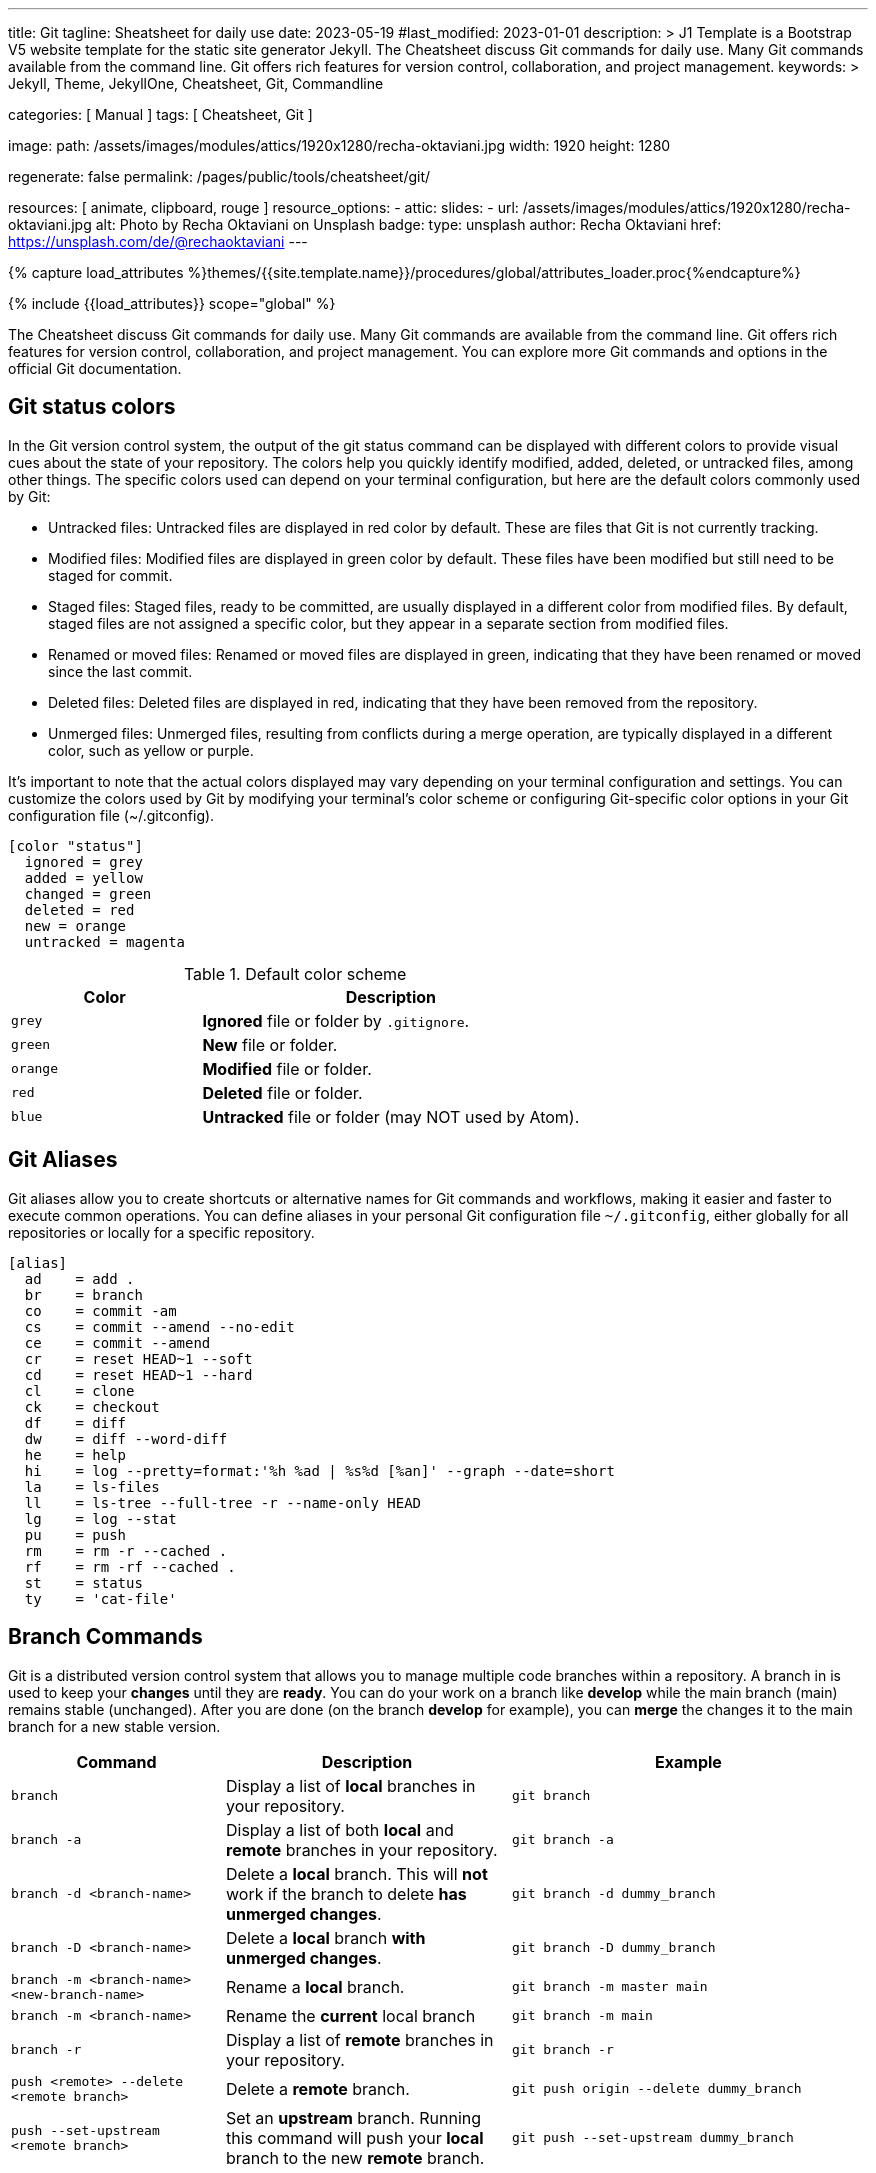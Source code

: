---
title:                                  Git
tagline:                                Sheatsheet for daily use
date:                                   2023-05-19
#last_modified:                         2023-01-01
description: >
                                        J1 Template is a Bootstrap V5 website template for the static
                                        site generator Jekyll.
                                        The Cheatsheet discuss Git commands for daily use.
                                        Many Git commands available from the command line.
                                        Git offers rich features for version control, collaboration,
                                        and project management.
keywords: >
                                        Jekyll, Theme, JekyllOne, Cheatsheet, Git, Commandline

categories:                             [ Manual ]
tags:                                   [ Cheatsheet, Git ]

image:
  path:                                 /assets/images/modules/attics/1920x1280/recha-oktaviani.jpg
  width:                                1920
  height:                               1280

regenerate:                             false
permalink:                              /pages/public/tools/cheatsheet/git/

resources:                              [ animate, clipboard, rouge ]
resource_options:
  - attic:
      slides:
        - url:                          /assets/images/modules/attics/1920x1280/recha-oktaviani.jpg
          alt:                          Photo by Recha Oktaviani on Unsplash
          badge:
            type:                       unsplash
            author:                     Recha Oktaviani
            href:                       https://unsplash.com/de/@rechaoktaviani
---

// Page Initializer
// =============================================================================
// Enable the Liquid Preprocessor
:page-liquid:

// Set (local) page attributes here
// -----------------------------------------------------------------------------
// :page--attr:                         <attr-value>

//  Load Liquid procedures
// -----------------------------------------------------------------------------
{% capture load_attributes %}themes/{{site.template.name}}/procedures/global/attributes_loader.proc{%endcapture%}

// Load page attributes
// -----------------------------------------------------------------------------
{% include {{load_attributes}} scope="global" %}

// Page content
// ~~~~~~~~~~~~~~~~~~~~~~~~~~~~~~~~~~~~~~~~~~~~~~~~~~~~~~~~~~~~~~~~~~~~~~~~~~~~~

// Include sub-documents (if any)
// -----------------------------------------------------------------------------
[role="dropcap"]
The Cheatsheet discuss Git commands for daily use. Many Git commands are available
from the command line. Git offers rich features for version control,
collaboration, and project management. You can explore more Git commands
and options in the official Git documentation.

[role="mt-5"]
== Git status colors

In the Git version control system, the output of the git status command can
be displayed with different colors to provide visual cues about the state of
your repository. The colors help you quickly identify modified, added,
deleted, or untracked files, among other things. The specific colors used
can depend on your terminal configuration, but here are the default colors
commonly used by Git:

* Untracked files: Untracked files are displayed in red color by default.
  These are files that Git is not currently tracking.
* Modified files: Modified files are displayed in green color by default.
  These files have been modified but still need to be staged for commit.
* Staged files: Staged files, ready to be committed, are usually displayed
  in a different color from modified files. By default, staged files are
  not assigned a specific color, but they appear in a separate section
  from modified files.
* Renamed or moved files: Renamed or moved files are displayed in green,
  indicating that they have been renamed or moved since the last commit.
* Deleted files: Deleted files are displayed in red, indicating that they
  have been removed from the repository.
* Unmerged files: Unmerged files, resulting from conflicts during a merge
  operation, are typically displayed in a different color, such as yellow or purple.

It's important to note that the actual colors displayed may vary depending
on your terminal configuration and settings. You can customize the colors
used by Git by modifying your terminal's color scheme or configuring
Git-specific color options in your Git configuration file (~/.gitconfig).

[source, ini]
----
[color "status"]
  ignored = grey
  added = yellow
  changed = green
  deleted = red
  new = orange
  untracked = magenta
----

.Default color scheme
[cols="4a,8a", options="header", width="100%", role="rtable mt-3"]
|===
|Color |Description

|`grey`
|*Ignored* file or folder by `.gitignore`.

|`green`
|*New* file or folder.

|`orange`
|*Modified* file or folder.

|`red`
|*Deleted* file or folder.

|`blue`
|*Untracked* file or folder (may NOT used by Atom).

|===


[role="mt-5"]
== Git Aliases

Git aliases allow you to create shortcuts or alternative names for Git
commands and workflows, making it easier and faster to execute common
operations. You can define aliases in your personal Git configuration file
`~/.gitconfig`, either globally for all repositories or locally for a
specific repository.

[source, ini]
----
[alias]
  ad 	= add .
  br 	= branch
  co 	= commit -am
  cs 	= commit --amend --no-edit
  ce 	= commit --amend
  cr 	= reset HEAD~1 --soft
  cd 	= reset HEAD~1 --hard
  cl 	= clone
  ck 	= checkout
  df 	= diff
  dw 	= diff --word-diff
  he 	= help
  hi 	= log --pretty=format:'%h %ad | %s%d [%an]' --graph --date=short
  la 	= ls-files
  ll 	= ls-tree --full-tree -r --name-only HEAD
  lg 	= log --stat
  pu 	= push
  rm 	= rm -r --cached .
  rf 	= rm -rf --cached .
  st 	= status
  ty 	= 'cat-file'
----

[role="mt-5"]
== Branch Commands

Git is a distributed version control system that allows you to manage
multiple code branches within a repository. A branch in is used to keep
your *changes* until they are *ready*. You can do your work on a branch
like *develop* while the main branch (main) remains stable (unchanged).
After you are done (on the branch *develop* for example), you can *merge*
the changes it to the main branch for a new stable version.

[cols="3a, 4a, 5a", options="header", width="100%", role="rtable mt-3 mb-5"]
|===
|Command |Description |Example

|`branch`
|Display a list of *local* branches in your repository.
|
[source, sh]
----
git branch
----

|`branch -a`
|Display a list of both *local* and *remote* branches in your repository.
|
[source, sh]
----
git branch -a
----

|`branch -d <branch-name>`
|Delete a *local* branch. This will *not* work if the branch to
delete *has unmerged changes*.
|
[source, sh]
----
git branch -d dummy_branch
----

|`branch -D <branch-name>`
|Delete a *local* branch *with unmerged changes*.
|
[source, sh]
----
git branch -D dummy_branch
----

|`branch -m <branch-name> <new-branch-name>`
|Rename a *local* branch.
|
[source, sh]
----
git branch -m master main
----

|`branch -m <branch-name>`
|Rename the *current* local branch
|
[source, sh]
----
git branch -m main
----

|`branch -r`
|Display a list of *remote* branches in your repository.
|
[source, sh]
----
git branch -r
----

|`push <remote> --delete <remote branch>`
|Delete a *remote* branch.
|
[source, sh]
----
git push origin --delete dummy_branch
----

|`push --set-upstream <remote branch>`
|Set an *upstream* branch. Running this command will push your *local*
branch to the new *remote* branch.
|
[source, sh]
----
git push --set-upstream dummy_branch
----
|===


== Checkout Commands

The `git checkout` command is used to *switch* between *branches*,
create new branches, or restore files to a *previous state*.

[cols="3a, 4a, 5a", options="header", width="100%", role="rtable mt-3 mb-5"]
|===
|Command |Description |Example

|`checkout <branch-name>`
|Switch to a different branch.
|
[source, sh]
----
git checkout main
----

|`checkout -b <branch-name>`
|*Create* a new branch and switch to it.
|
[source, sh]
----
git checkout -b develop
----

|`checkout -b <branch-name> <remote-name>/<branch-name>`
|Create a *local* branch from a *remote* (branch) and checkout that branch.
|
[source, sh]
----
git checkout -b dummy origin/dummy_branch
----

|`checkout <commit hash>`
|Checkout from a *previously* created (existing) commit.
|
[source, sh]
----
git checkout 4b4690d00
----

|`checkout -b <branch-name> <commit hash>`
|Checkout from a *previously* created (existing) commit `<commit hash>`
to a new *local* branch `<branch-name>`.
|
[source, sh]
----
git checkout -b new_branch 4b4690d00
----

|`checkout <tag name>`
|Checkout a branch based on a *tag* in a detached HEAD state.
|
[source, sh]
----
git checkout v2023.2.6
----

|`checkout -b <branch-name> <tag-name>`
|Checkout a *new* local branch `<branch-name>` based on a *tag*.
|
[source, sh]
----
git checkout -b b2023.2.6 v2023.2.6
----

|===

.Detached HEAD state
[TIP]
====
In Git, the *detached HEAD* state refers to a situation where the
currently checked out commit is *not* associated with a *branch*. Instead
of being on a branch, the HEAD points directly to a specific *commit*.

When you typically work on a branch in Git, the HEAD is associated with that
branch, and any new commits you create will be added to the branch's history.
However, in a detached HEAD state, any new commits you create will not be
part of any branch. The HEAD points directly to the commit.
====

[role="mt-5"]
== Cherry Pick Commands

The `git cherry-pick` command is used to apply *specific commits* from
one branch to another. It lets you pick *individual commits* and apply
them to the *current branch*.

CAUTION: Some commonly used `cherry-pick` commands allow you to apply
commits from one branch to another selectively. It is important to note
that cherry-picking can introduce *conflicts*, especially if the same
changes have been made in *different* branches.

The command takes changes from a target commit and places them on
the HEAD of the currently checked out branch. From here, you can either
continue working with these changes in your working directory or you can
immediately commit the changes onto the new branch.

[cols="3a, 4a, 5a", options="header", width="100%", role="rtable mt-3 mb-5"]
|===
|Command |Description |Example

|`cherry-pick <commit_hash>`
|Apply a commit’s changes onto a different branch.
|
[source, sh]
----
git cherry-pick <commit_hash>
----

|`cherry-pick <commit_hash1> <commit_hash2>`
|Apply changes from multiple commits to the current branch. The commits are
applied in the order specified.
|
[source, sh]
----
git cherry-pick <commit_hash1> <commit_hash2>
----

|`cherry-pick -n <commit_hash>`
|Perform a *no commit* cherry-pick, which applies the changes from the
specified commit but does not create a new commit. This allows you to
modify the changes before committing them.
|
[source, sh]
----
git cherry-pick -n <commit_hash>
----

|`cherry-pick --edit <commit_hash>`
|Opens the commit message editor before committing the cherry-picked
changes. It allows you to modify the commit message.
|
[source, sh]
----
git cherry-pick --edit <commit_hash>
----

|`cherry-pick --continue`
|Continues the cherry-pick process after resolving any conflicts that
occurred during the cherry-pick operation.
|
[source, sh]
----
git cherry-pick --continue
----

|`cherry-pick --abort`
|Aborts the cherry-pick operation and returns the branch to its original
state before the cherry-pick was started.
|
[source, sh]
----
git cherry-pick --abort
----

|===

TIP: The cherry pick command can be helpful if you accidentally make a
commit to the *wrong branch*. Cherry picking allows you to get those
changes onto the correct branch without redoing any work. After the
commit it’s been cherry picked, you can either continue working
with the changes before committing, or you can immediately commit
the changes onto the target branch.


[role="mt-5"]
== Clone Commands

The git clone command creates a copy of a Git repository in a new directory.
It retrieves the entire repository, including all its files, branches, and
commit history.

[cols="3a, 4a, 5a", options="header", width="100%", role="rtable mt-3 mb-3"]
|===
|Command |Description |Example

|`clone <repository-url>`
|Clone a specified remote repository.
|
[source, sh]
----
git clone <repository-url>
----

|`clone <repository-url> <directory-name>`
|Clone a repository and name the local directory.
|
[source, sh]
----
git clone <repository-url> <directory-name>
----

|`clone <repository-url> --origin <name>`
|Clone a repository and name the remote (`<name>`). If you do not wish
to name the remote, Git will provide the default name `origin`.
|
[source, sh]
----
git clone <repository-url> --origin <name>
----

|`clone <repository-url> --branch <branch-name>`
|Clone a repository and checkout the specific branch. 
|
[source, sh]
----
git clone <repository-url> --branch <branch-name>
----

|`clone <repository-url> --depth <depth>`
|Clone a repository with a specified number of commits (`<depth>`). 
|
[source, sh]
----
git clone <repository-url> --depth <depth>
----

|`clone <repository-url> --no-tags`
|Clone a repository without copying the repo’s tags.
|
[source, sh]
----
git clone <repository-url> --no-tags
----

|===

[role="mb-4"]
Here’s what each part of the command means:

* `<repository_url>`, this is the repository URL you want to clone. It can
  be a *remote* repository URL (e.g., on GitHub or GitLab) or a *local path*
  to a repository.
* `<directory_name>` (optional), this is the directory name where the
  repository will be cloned. Git will create a new directory using the
  repository's name if not specified.


[role="mt-5"]
== Commit Commands

The git `commit` command is used to record *changes* to the repository. It
creates a new *commit* that includes the changes you have made to your files.
Commits serve as *snapshots* of the repository at a specific point in time
and form the basis of the Git version control system.

Here's what each part of the command means:

* `-m <commit_message>`, this option allows you to provide a commit message
  describing the commit changes made. The commit message should be concise
  but informative, summarizing the purpose or nature of the changes.

Additionally, you can use various options and flags with the git commit
command to modify its behavior. Some commonly used options include:

  * `-a`, automatically stages all modified files before committing.
  * `-am <commit_message>`, combines the `-a` and `-m` options, allowing
     you to automatically stage modified files and provide a commit message
     in a *single* command.
  * `-p`, interactively selects and commits changes from specific hunks within
     modified files.

To make a commit, you typically follow these steps:

. Make changes to your files in the repository using any text editor or IDE.
. Use the git add command to stage the changes you want to include in the commit.
  The add option tells Git which files should be part of the commit. For
  example, you can use git add `.` (dot) to stage all changes in the current
  directory.
. Once you have staged the changes, use the git commit command to create a
  new commit. Provide a meaningful *commit message* using the `-m` option.

After executing the commit command, Git will create a new commit with your
staged changes. The commit will be assigned a *unique identifier*, a
SHA-1 hash, and added to the repository's commit *history*.

[cols="3a, 4a, 5a", options="header", width="100%", role="rtable mt-3 mb-5"]
|===
|Command |Description |Example

|`status`
|Display a list of files in your staging directory with accompanying
file status.
|
[source, sh]
----
git status
----

|`add`
|Stage file changes. Running this command with an associated file name
will stage the file changes to your staging directory.
| Commit *all* files iin the *current* folder indicazed by `.` (dot)
[source, sh]
----
git add .
----

|`commit`
|Save changes to your Git repository. Running this command with an
associated file name will save the file changes to your repo.
|
[source, sh]
----
git commit
----

|`commit -a`
|Add all modified and deleted files in your working directory to the
current commit.
|
[source, sh]
----
git commit -a
----

|`commit --amend -m "New commit message"`
|Amend a Git commit. Edit a Git commit message by adding a message in
quotation marks after the command.
|
[source, sh]
----
commit --amend -m "New commit message"
----

|`commit -m "message text"`
|Add a Git commit message. Add your message in quotation marks
following the command.
|
[source, sh]
----
git commit -m "message text"
----

|`commit -am "message text"`
|Combine options `a` and `m` to add all modified and deleted files and
provide a commit message in a *single* command.
|
[source, sh]
----
git commit -am "message text"
----

|===


== Config Commands

Git config commands configure various aspects of Git, such as user
information, default behavior, aliases, etc. Here are some commonly
used Git config commands:

[cols="3a, 4a, 5a", options="header", width="100%", role="rtable mt-3 mb-5"]
|===
|Command |Description |Example

|`config --global user.email "email@address"`
|Sets the *email address* associated with your Git commits and
other Git actions.
|
[source, sh]
----
git config --global user.email "my@mail.address"
----

|`config --global user.name "name"`
|Sets the *user name* associated with your Git commits and other
Git actions.
|
[source, sh]
----
git config --global user.name "My Name"
----

|`config --global core.editor "editor"`
|Sets the text editor Git should use when creating commit messages.
Replace [editor] with your preferred text editor (e.g., "vim," "nano,"
"subl" for Sublime Text). On *Windows*, set the *path* to your
preferred editor like `C:/Program Files (x86)/Notepad++/notepad++.exe`.
|
[source, sh]
----
git config --global core.editor "vim"
----

|`config --list`
|Lists *all* the Git configuration settings currently set on your system.
|
[source, sh]
----
git config --list
----

|`config --local --edit`
|Opens the Git configuration file fron the current *repo* (`.git/config`)
in the default text editor, allowing you to *manually* edit the settings.
|
[source, sh]
----
git config --local --edit
----

|`config --global --edit`
|Opens your *personal* Git configuration file (`~/.gitconfig`) from the
*home* directory in the default text editor, allowing you to *manually*
edit the settings.
|
[source, sh]
----
git config --global --edit
----

|`config --system --edit`
|Opens the Git *application* configuration file (`<Git folder>/etc/gitconfig`)
in the default text editor, allowing you to *manually* edit the settings.
|
[source, sh]
----
git config --system --edit
----

|===


[role="mt-5"]
== Merge Commands

When using Git, several commands are available to perform a merge operation.
The most commonly used commands for merging branches are `git merge` and
`git pull` (see <<Pull Commands>>).

Here's an overview of these commands:

[cols="3a, 4a, 5a", options="header", width="100%", role="rtable mt-3 mb-3"]
|===
|Command |Description |Example

|`merge`
|Combine two or more development histories together. Used in
combination with fetch, this will combine the fetched history
from a remote branch into the currently checked out local branch.
|
[source, sh]
----
git merge
----

|`merge <branch-name>`
|Merge changes from one branch into the branch you currently
have checked out.
|
[source, sh]
----
git merge develop
----

|`merge --abort`
|Aborts the merge process and restores  project’s state
to before the merge was attempted. This works as a failsafe when
a conflict occurs.
|
[source, sh]
----
git merge --abort develop
----

|`merge --continue`
|Attempt to complete a merge that was stopped due to file conflicts
after *resolving* the merge *conflict*.
|
[source, sh]
----
git merge --continue develop
----

|`merge --squash`
|Combine all changes from the branch being merged into a single
commit rather than preserving them as individual commits.
|
[source, sh]
----
git merge --squash
----

|`merge --no-commit`
|Combine branch into the current branch, but do not make a new commit.
|
[source, sh]
----
git merge --no-commit develop
----

|`merge --no-ff`
|Creates a merge commit instead of attempting a *fast-forward*.
|
[source, sh]
----
git merge --no-ff develop
----

|===

TIP: These are the basic commands for merging branches in Git. Additionally,
you can use some more options and flags with these commands to modify their
behavior. I recommend consulting the Git documentation for a more comprehensive
understanding of the available options and scenarios where merging can be
used effectively.


[role="mt-5"]
== Pull Commands

The `git pull` command *fetches* and *merges* changes from a remote repository
into the *current branch*. Here's an overview of the `pull` command and
its commonly used options:

[cols="3a, 4a, 5a", options="header", width="100%", role="rtable mt-3 mb-3"]
|===
|Command |Description |Example

|`pull`
|This command fetches, and merges changes from the *remote* repository into
your current *local* branch.
|
[source, sh]
----
git pull
----

|`pull --quiet`
|Suppress the output text after both `git fetch` and `git merge`.
|
[source, sh]
----
git pull --quiet
----
|`pull --verbose`
|Expand the output text after both `git fetch` and `git merge`.
|
[source, sh]
----
git pull --verbose
----

|===

=== Commands related to a `merge`

When performing a `git pull` command, you typically *fetch and merge* the
latest changes from a remote repository into your current branch. Here
are some common scenarios related to merging during a `pull`:

* `git pull --squash` – Combine all changes from the branch being
  merged into a single commit, rather than preserving the individual
  commits.
* `git pull --no-commit` – Combine the currently checked out
  branch with the remote upstream branch.
* `git pull --no-ff` –  Create a merge commit in all cases, even
  when the merge could instead be resolved as a fast-forward.

=== Commands related to a `fetch`

When using Git, the `git pull` command *fetches and merges* changes from a
remote repository into your local repository. It combines the `git fetch`
command (to retrieve the latest changes from the remote repository) with
the `git merge` command (to incorporate those changes into your local branch).

Here are some `git pull` commands and related options you can use in
different scenarios:

* `git pull --all`  – Fetch all remotes. 
* `git pull --depth=<depth>` – Fetch a limited number of commits. 
* `git pull --dry-run` – Show the action that would be completed
  without actually making changes to your repo.
* `git pull --prune` – Remove all remote references that no longer
  exist on the remote.
* `git pull --no-tags` – Do not fetch tags.


[role="mt-5"]
== Push Commands

The `git push` command *uploads* local repository commits to a *remote*
repository. It is used to share your changes with others or to update
a remote repository with your latest work. Here's an overview of the `push`
command and its commonly used options:

[cols="3a, 4a, 5a", options="header", width="100%", role="rtable mt-3 mb-3"]
|===
|Command |Description |Example

|`push`
|Push the current checked out branch to the *default* remote `origin`. 
|
[source, sh]
----
git push
----

|`push <remote> <branch>`
|Push the specified *local* branch along with all of its necessary commits
to your destination *remote* repository. 
|
[source, sh]
----
git push origin main
----

|`push <remote> --force`
|Force a Git push in a non-fast-forward merge. This option forces
the update of a remote ref even when that is not the ancestor of the
local ref. This can cause the remote repository to loose commits,
so use with care.
|
[source, sh]
----
git push <remote> --force
----

|`push <remote> --all`
|Push *all* local branches to a specified remote.
|
[source, sh]
----
git push <remote> --all
----

|`git push <remote> --tags`
|Push all local tags to a specified remote (can ommitted for *default* remote).
Note that tags are *not* automatically sent when using `--all`.
|
[source, sh]
----
git push origin --tags
----

|===


[role="mt-5"]
== Rebase Commands

The `git rebase` command that integrates changes from one branch onto
another. It allows you to modify the *commit history* of a branch by
moving, combining, or deleting commits.

Here are some commonly used Git rebase commands:

[cols="3a, 4a, 5a", options="header", width="100%", role="rtable mt-3 mb-3"]
|===
|Command |Description |Example

|`rebase <target branch name>`
|Rebase your currently checked out branch onto a target branch.
This rewrites a commit(s) from the source branch and applies it on
the top of the target branch.
|
[source, sh]
----
git rebase <target branch name>
----

|`rebase --continue`
|Proceed with a Git rebase after you have resolved a conflict
between files.
|
[source, sh]
----
git rebase --continue
----

|`rebase --skip`
|Skip an action that results in a conflict to proceed with a Git rebase.
|
[source, sh]
----
git rebase --skip
----

|`rebase --abort`
|Cancel a Git rebase. Your branch will be back in the state it was
before you started the rebase.
|
[source, sh]
----
git rebase --abort
----

|`rebase <target branch name> -i`
|Initiate interactive rebase from your currently checked
out branch onto a target branch.
|
[source, sh]
----
git rebase <target branch name> -i
----

|===

CAUTION: The command `rebase` is a flexible way to *manipulate* the commit
*history*. Still, it's important to use it *cautiously*, especially when
working on *shared* branches (like the *main* branch), as it rewrite the
commit history and potentially cause issues for other collaborators.


[role="mt-5"]
== Stash Commands

Git stash is a command that *temporarily* saves *changes* you have made to
your working directory so that you can switch to a different branch or
apply the changes *later*.

Here are some commonly used stash commands:

[cols="3a, 4a, 5a", options="header", width="100%", role="rtable mt-3 mb-3"]
|===
|Command |Description |Example

|`stash`
|Create a stash with local modifications and revert back to the head commit.
|
[source, sh]
----
git stash
----

|`stash list`
|Display a list of all stashes in your repository.
|
[source, sh]
----
git stash list
----

|`stash show`
|View the content of your most recent stash. This will show your
stashed changes as a diff between the stashed content and the commit
from back when the stash was created.
|
[source, sh]
----
git stash show
----

|`stash drop <stash>`
|Remove a stash from the list of stashes in your repository.
|
[source, sh]
----
git stash drop <stash>
----

|`stash pop <stash>`
|Apply a stash to the top of the current working tree and remove
it from your list of stashes.
|
[source, sh]
----
git stash pop <stash>
----

|`stash apply <stash>`
|Apply a stash on top of the current working tree. The stash
will not be removed from your list of stashes.
|
[source, sh]
----
git stash apply <stash>
----

|`stash clear`
|Remove all stashes from your repository.
|
[source, sh]
----
git stash clear
----

|===

TIP: Stashing is useful when *switching* branches or *temporarily*
setting aside your changes *without committing* them. It allows you to
work on different tasks or switch contexts without losing your current work.


[role="mt-5"]
== Common commands

Find some already *prepared* Git commands used quite often.

=== Clearing the index

The commands below will *remove* all of the items from the Git *index* (not
from the *working directory* or local repo) and then (re-)update from
local folder `.`.

.Clear the index and re-add all files
[source, sh]
----
git rm -r --cached . && git add .
----

or forced

.Clear the index forced and re-add all files
[source, sh]
----
git rm -rf --cached . && git add .
----

=== Commit commands

[cols="3a, 4a, 5a", options="header", width="100%", role="rtable mt-3 mb-3"]
|===
|Command |Description |Example

|`commit -am "Cleanup files"`
|Commit when files are *cleaned*. *No* files are changed but some *deleted*.
|
[source, sh]
----
git commit -am "Cleanup files"
----

|`commit -am "New version 2023.4.2"`
|Commit a specific *version*.
|
[source, sh]
----
git commit -am "New version 2023.4.2"
----

|`commit --allow-empty -m "New version 2023.4.2"`
|Commit a specific version but *no* (file) changes applied.
|
[source, sh]
----
git commit --allow-empty -m "New version 2023.4.2"
----

|`commit -am "Prepare new version 2023.4.2"`
|Commit a specific version but changes are *not* final.
|
[source, sh]
----
git commit -am "Prepare new version 2023.4.2"
----

|`commit -am "Latest files"`
|Commit latest changes but *no* specific reason given.
|
[source, sh]
----
git commit -am "Latest files"
----

|===

=== Create a new repository on the command line

[source, sh]
----
echo "# Heroku starter_app" >> README.md
git init
git add README.md
git commit -m "initial commit"

git remote add origin https://github.com/jekyll-one-org/my_heroku_starter_app.git
git push -u origin main
----


=== Add file permissions on Windows

Change file permissions *Unix-style* (chmod) when are on Windows. This may
helpful when shell scripts are created and *execute* rights are required
to be stored in the *repo*.

[source, sh]
----
git update-index --chmod=+x 'name-of-shell-script'
----

NOTE: See for more details on
https://medium.com/@akash1233/change-file-permissions-when-working-with-git-repos-on-windows-ea22e34d5cee[Change file permissions when working on windows, {browser-window--new}]

=== Disable warning `CRLF will be replaced by LF`

You can turn off the warning with:

[source, sh]
----
git config --global core.safecrlf false
----

NOTE: This will only turn off the warning, not the *function* itself.




////
== Make a new commit and create a new message

Make a new commit and create a new message if no changes are made to files

[source, sh]
----
git commit --allow-empty -m "Test on empty commit"
----

== Create a new repository on the command line

[source, sh]
----
echo "# Heroku starter_app" >> README.md
git init
git add README.md
git commit -m "initial commit"
git remote add origin https://github.com/jekyll-one-org/my_heroku_starter_app.git
git push -u origin main
----

== List branches

git branch -a zeigt alle lokalen und entfernten Branches an, hingegen -r
nur die entfernten Branches anzeigt.

[source, sh]
----
git branch -a
git branch -r
----

== Rename a branch

If you want to rename a local branch while pointed to `any` branch, do:

[source, sh]
----
git branch -m <oldname> <newname>
----

If you want to rename the `current` local branch, you can do:

[source, sh]
----
git branch -m <newname>
----

If you want rename a the local branch *and* push|reset the `upstream` branch:

[source, sh]
----
git push origin -u <newname>
git push origin --delete <old_name>
----

== Push current branch to remote (main)

[source, sh]
----
git push --set-upstream origin main
----


== Create branches

Create a branch on your local machine *and* switch in this branch:

[source, sh]
----
git checkout -b <name_of_your_new_branch>
----

NOTE: Git does not allow creating a (new, isolated) branch on a remote
repository. Instead, you can push an existing local branch and thereby
publish it on a remote repository.


== Delete branches

See:
  {https://stackoverflow.com/questions/2003505/how-do-i-delete-a-git-branch-locally-and-remotely}[Stackoverflow]

=== Delete branches from `remote`

[source, sh]
----
git push -d <remote_name> <branch_name>
----

NOTE: In most cases the remote name is origin. In such a case you'll
have to use the command like so.

[source, sh]
----
git push -d origin <branch_name>
----

=== Delete branches from `local`

[source, sh]
----
git branch -d <branch_name>
----


== Create branch from commit

Create a branch from a previous `commit`:

[source, sh]
----
git branch branch_name <sha1-of-commit>
----


== Reset repo to a commit

=== Reset from `local`

[source, sh]
----
git reset --hard 217a618
----

=== Reset from `remote`

[source, sh]
----
git push --force origin main
----


== Push an existing repository from the command line

[source, sh]
----
git remote add github https://github.com/jekyll-one-org/heroku_starter_app.git
git push -u github main
----


== Removing non-repository files with git

See: https://stackoverflow.com/questions/5037480/removing-non-repository-files-with-git

If you want to see which files will be deleted you can use the
option -n *before* you run the actual command:

[source, sh]
----
git clean -n
----

You can use git-clean. This command will remove untracked files/directories.
By default, it will only print what it would have removed, without actually
removing them.

Given the -f flag to remove the files, and the -d flag to remove empty
directories as well:

[source, sh]
----
git clean -df
----

Also removing ignored files:

[source, sh]
----
git clean -dfx
----


== Modify most recent commit message

The git commit option `--amend` allows you to change the *most recent*
commit message:

[source, sh]
----
git commit --amend -m "New commit message"
----


== Delete a Git tag

Use the git 'tag' command with the '-d' option

.from local

[source, sh]
----
git tag -d v2023.4.2
----

.from remote

[source, sh]
----
git push -d origin v2023.4.2
----


== Set a Git tag

When modifying remember to issue a new tag command in git before committing,
then push the new tag

[source, sh]
----
git tag -a v2023.4.2 -m "v2023.4.2"
git push origin --tags
----


== Update Git Index (cache) completely

See: https://stackoverflow.com/questions/1274057/how-to-make-git-forget-about-a-file-that-was-tracked-but-is-now-in-gitignore

The series of commands below will remove all of the items from the Git
Index (not from the working directory or local repo), and then updates
the Git Index, while respecting git ignores.

NOTE: Index = Cache

[source, sh]
----
git rm -r --cached . && git add .
----

or forced

[source, sh]
----
git rm -rf --cached . && git add .
----

Then:

[source, sh]
----
git commit -am "Cleanup files"
git commit -am "New version 2023.4.2"
git commit --allow-empty -m "New version 2023.4.2"
git commit -am "Prepare new version 2023.4.2"
git commit -am "Latest files of version 2023.4.2"
----


== Add file permissions on Windows

See: https://medium.com/@akash1233/change-file-permissions-when-working-with-git-repos-on-windows-ea22e34d5cee

Most of the folks on Windows working with git repo’s use windows git bash
for doing git check-ins and check-outs to/from from git repo…. if you are
already not using it i will highly recommend use it… pretty neat tool
for windows os.

[source, sh]
----
git update-index --chmod=+x 'name-of-shell-script'
----


== List all committed files

List all files in the repo, including those that are only staged but not
yet committed:

[source, sh]
----
git ls-files
----

Lists all of the *already* committed files being tracked by the repo:

[source, sh]
----
git ls-tree --full-tree -r --name-only HEAD
----


== Disable warning `CRLF will be replaced by LF`

You can turn off the warning with:

[source, sh]
----
git config --global core.safecrlf false
----

NOTE: This will only turn off the warning, not the function itself.


== Upload Gem to Gemfury

[source, sh]
----
  git remote add fury https://jekyll-one@git.fury.io/jekyll-one-org/<package-name>.git
  git push fury master
----
////
